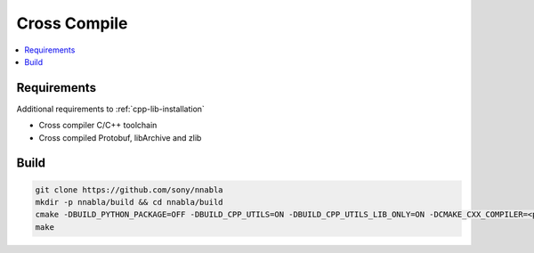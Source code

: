 .. _cpp-lib-installation-cross-compile:

Cross Compile
=============

.. contents::
   :local:
   :depth: 1

Requirements
------------

Additional requirements to :ref:`cpp-lib-installation`

* Cross compiler C/C++ toolchain
* Cross compiled Protobuf, libArchive and zlib

Build
-----

.. code-block:: shell

    git clone https://github.com/sony/nnabla
    mkdir -p nnabla/build && cd nnabla/build
    cmake -DBUILD_PYTHON_PACKAGE=OFF -DBUILD_CPP_UTILS=ON -DBUILD_CPP_UTILS_LIB_ONLY=ON -DCMAKE_CXX_COMPILER=<path_to_g++> -DCMAKE_C_COMPILER=<path_to_gcc> -DLibArchive_LIBRARY=<path_to_libArchive> -DZLIB_LIBRARY=<path_to_zlib> -DPROTOBUF_LIBRARY=<path_to_libProtobuf> -DNBLA_CROSS_INCLUDE_DIRS=<path_to_libProtobuf_inc>;<path_to_libArchive_inc>;<path_to_zlib_inc> ..
    make
